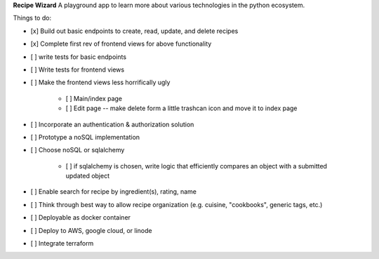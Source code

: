 **Recipe Wizard**
A playground app to learn more about various technologies in the python ecosystem.

Things to do:

- [x] Build out basic endpoints to create, read, update, and delete recipes
- [x] Complete first rev of frontend views for above functionality
- [ ] write tests for basic endpoints
- [ ] Write tests for frontend views
- [ ] Make the frontend views less horrifically ugly

   - [ ] Main/index page 
   - [ ] Edit page -- make delete form a little trashcan icon and move it to index page

- [ ] Incorporate an authentication & authorization solution
- [ ] Prototype a noSQL implementation
- [ ] Choose noSQL or sqlalchemy

   - [ ] if sqlalchemy is chosen, write logic that efficiently compares an object with a submitted updated object
   
- [ ] Enable search for recipe by ingredient(s), rating, name
- [ ] Think through best way to allow recipe organization (e.g. cuisine, "cookbooks", generic tags, etc.)
- [ ] Deployable as docker container
- [ ] Deploy to AWS, google cloud, or linode
- [ ] Integrate terraform



